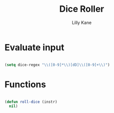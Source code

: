 #+title: Dice Roller
#+author: Lilly Kane
#+PROPERTY: header-args:emacs-lisp :tangle ./dice-roller.el

* Evaluate input

#+begin_src emacs-lisp

  (setq dice-regex "\\([0-9]*\\)[dD]\\([0-9]+\\)")

#+end_src

* Functions

#+begin_src emacs-lisp

  (defun roll-dice (instr)
    nil)

#+end_src
